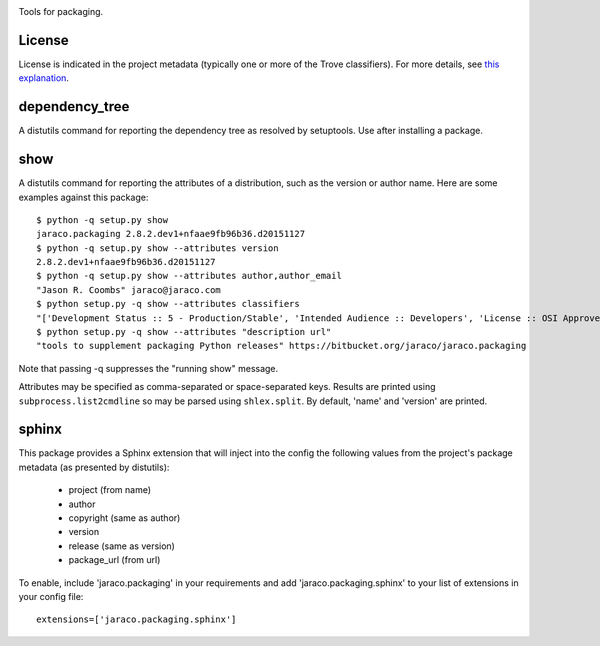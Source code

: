 .. image:: https://img.shields.io/pypi/v/jaraco.packaging.svg
   :target: https://pypi.org/project/jaraco.packaging

.. image:: https://img.shields.io/pypi/pyversions/jaraco.packaging.svg

.. image:: https://img.shields.io/pypi/dm/jaraco.packaging.svg

.. image:: https://img.shields.io/travis/jaraco/jaraco.packaging/master.svg
   :target: http://travis-ci.org/jaraco/jaraco.packaging

Tools for packaging.

License
=======

License is indicated in the project metadata (typically one or more
of the Trove classifiers). For more details, see `this explanation
<https://github.com/jaraco/skeleton/issues/1>`_.

dependency_tree
===============

A distutils command for reporting the dependency tree as resolved
by setuptools. Use after installing a package.

show
====

A distutils command for reporting the attributes of a distribution,
such as the version or author name. Here are some examples against
this package::

    $ python -q setup.py show
    jaraco.packaging 2.8.2.dev1+nfaae9fb96b36.d20151127
    $ python -q setup.py show --attributes version
    2.8.2.dev1+nfaae9fb96b36.d20151127
    $ python -q setup.py show --attributes author,author_email
    "Jason R. Coombs" jaraco@jaraco.com
    $ python setup.py -q show --attributes classifiers
    "['Development Status :: 5 - Production/Stable', 'Intended Audience :: Developers', 'License :: OSI Approved :: MIT License', 'Programming Language :: Python :: 2.7', 'Programming Language :: Python :: 3']"
    $ python setup.py -q show --attributes "description url"
    "tools to supplement packaging Python releases" https://bitbucket.org/jaraco/jaraco.packaging

Note that passing -q suppresses the "running show" message.

Attributes may be specified as comma-separated or space-separated keys.
Results are printed using ``subprocess.list2cmdline`` so may be parsed using
``shlex.split``. By default, 'name' and 'version' are printed.

sphinx
======

This package provides a Sphinx extension that will inject into the config
the following values from the project's package metadata (as presented by
distutils):

 - project (from name)
 - author
 - copyright (same as author)
 - version
 - release (same as version)
 - package_url (from url)

To enable, include 'jaraco.packaging' in your requirements and add
'jaraco.packaging.sphinx' to your list of extensions in your config file::

    extensions=['jaraco.packaging.sphinx']


